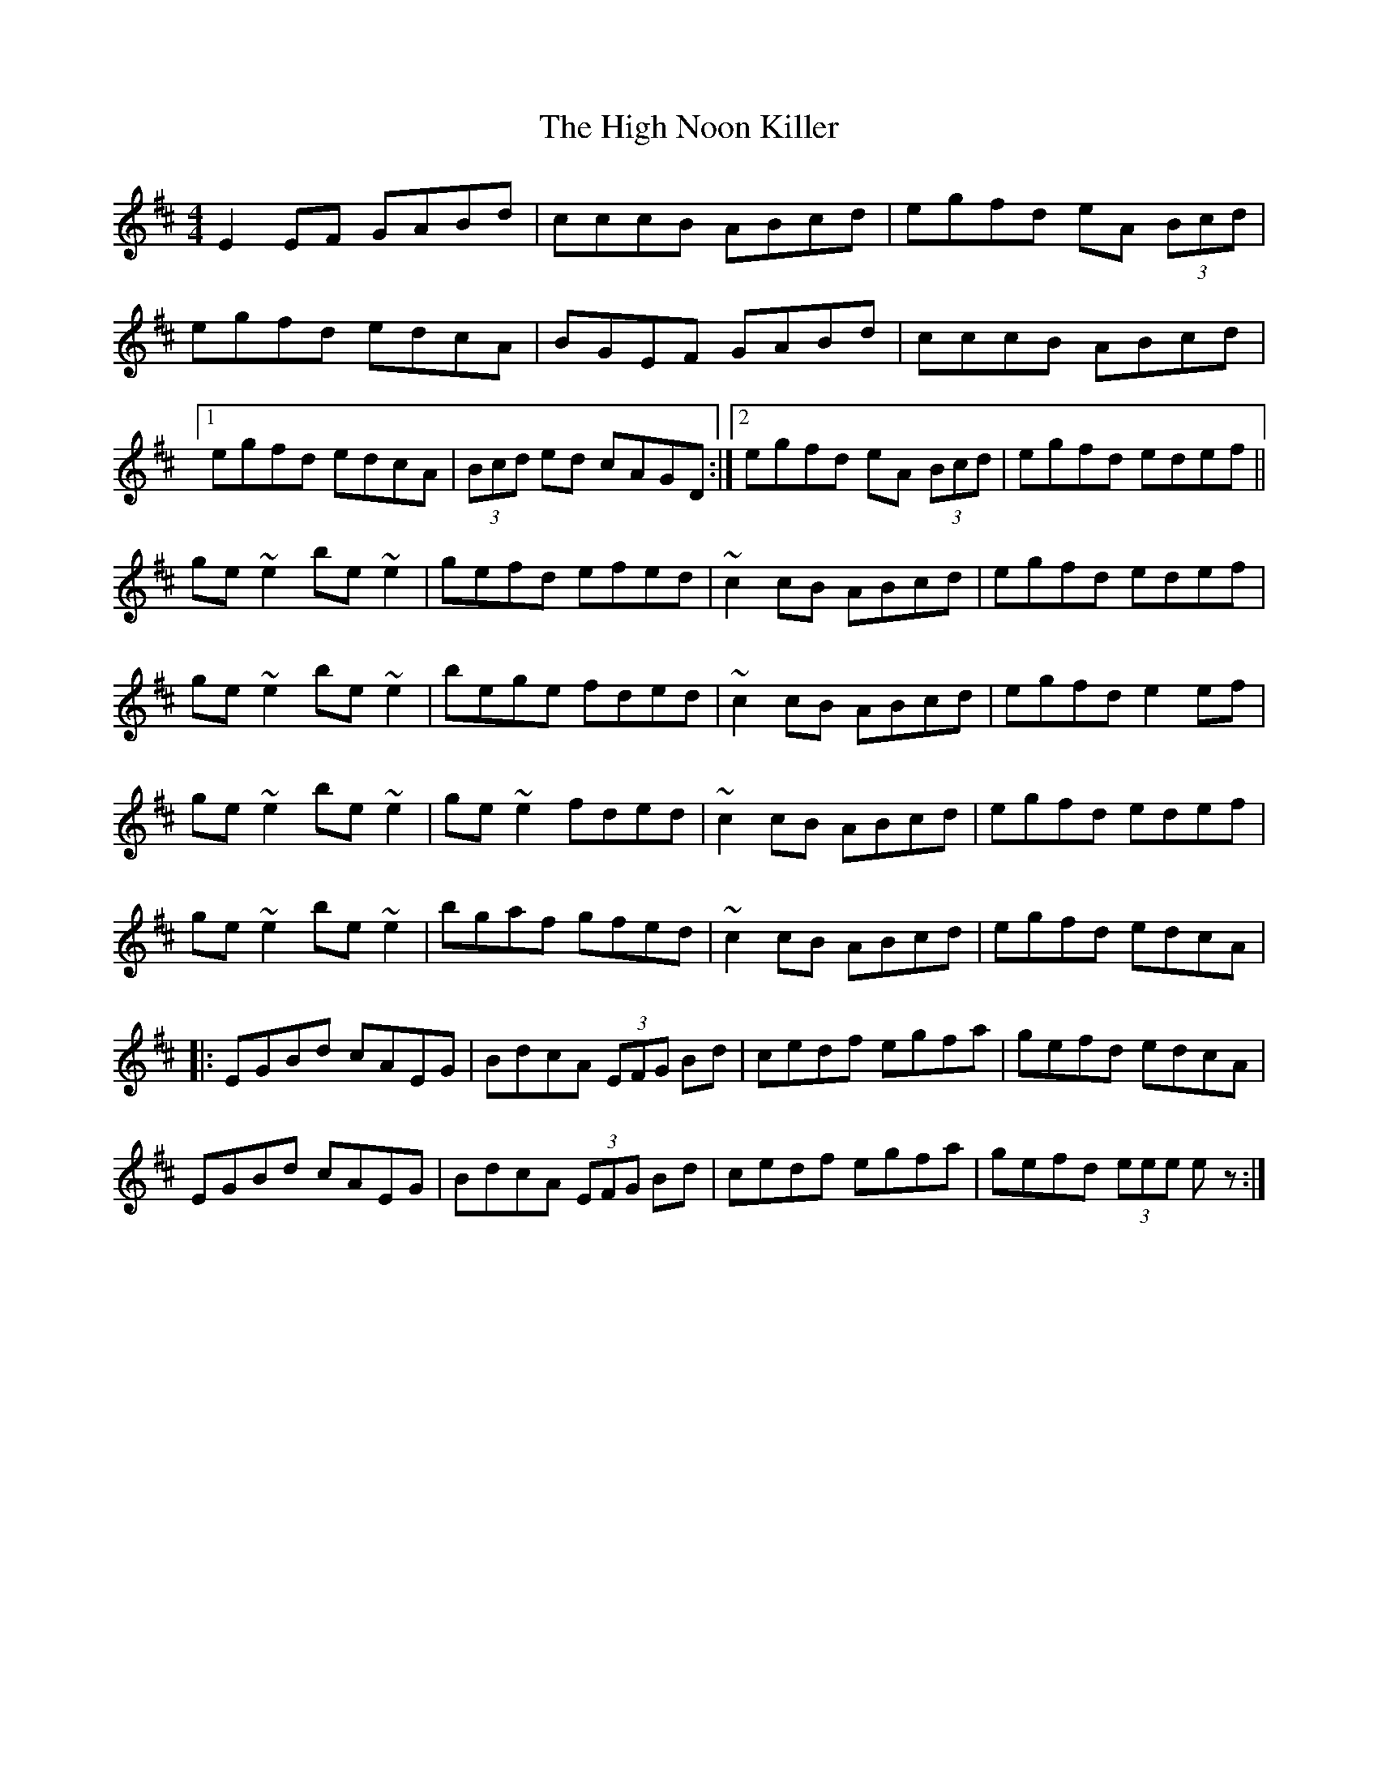 X: 1
T: High Noon Killer, The
Z: shanachie
S: https://thesession.org/tunes/906#setting906
R: reel
M: 4/4
L: 1/8
K: Edor
E2EF GABd |cccB ABcd |egfd eA (3Bcd |
egfd edcA |BGEF GABd |cccB ABcd |
[1egfd edcA |(3Bcd ed cAGD :|2egfd eA (3Bcd |egfd edef ||
ge ~e2be ~e2|gefd efed |~c2cB ABcd |egfd edef |
ge ~e2be ~e2|bege fded |~c2cB ABcd |egfd e2ef |
ge ~e2be ~e2|ge ~e2fded |~c2cB ABcd |egfd edef |
ge ~e2be ~e2|bgaf gfed |~c2cB ABcd |egfd edcA |
|:EGBd cAEG |BdcA (3EFG Bd |cedf egfa |gefd edcA|
EGBd cAEG |BdcA (3EFG Bd |cedf egfa |gefd (3eee ez:|
